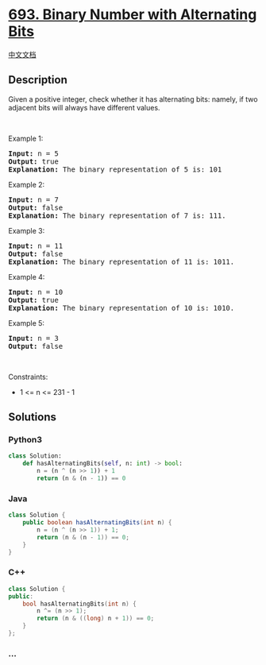 * [[https://leetcode.com/problems/binary-number-with-alternating-bits][693.
Binary Number with Alternating Bits]]
  :PROPERTIES:
  :CUSTOM_ID: binary-number-with-alternating-bits
  :END:
[[./solution/0600-0699/0693.Binary Number with Alternating Bits/README.org][中文文档]]

** Description
   :PROPERTIES:
   :CUSTOM_ID: description
   :END:

#+begin_html
  <p>
#+end_html

Given a positive integer, check whether it has alternating bits: namely,
if two adjacent bits will always have different values.

#+begin_html
  </p>
#+end_html

#+begin_html
  <p>
#+end_html

 

#+begin_html
  </p>
#+end_html

#+begin_html
  <p>
#+end_html

Example 1:

#+begin_html
  </p>
#+end_html

#+begin_html
  <pre>
  <strong>Input:</strong> n = 5
  <strong>Output:</strong> true
  <strong>Explanation:</strong> The binary representation of 5 is: 101
  </pre>
#+end_html

#+begin_html
  <p>
#+end_html

Example 2:

#+begin_html
  </p>
#+end_html

#+begin_html
  <pre>
  <strong>Input:</strong> n = 7
  <strong>Output:</strong> false
  <strong>Explanation:</strong> The binary representation of 7 is: 111.</pre>
#+end_html

#+begin_html
  <p>
#+end_html

Example 3:

#+begin_html
  </p>
#+end_html

#+begin_html
  <pre>
  <strong>Input:</strong> n = 11
  <strong>Output:</strong> false
  <strong>Explanation:</strong> The binary representation of 11 is: 1011.</pre>
#+end_html

#+begin_html
  <p>
#+end_html

Example 4:

#+begin_html
  </p>
#+end_html

#+begin_html
  <pre>
  <strong>Input:</strong> n = 10
  <strong>Output:</strong> true
  <strong>Explanation:</strong> The binary representation of 10 is: 1010.</pre>
#+end_html

#+begin_html
  <p>
#+end_html

Example 5:

#+begin_html
  </p>
#+end_html

#+begin_html
  <pre>
  <strong>Input:</strong> n = 3
  <strong>Output:</strong> false
  </pre>
#+end_html

#+begin_html
  <p>
#+end_html

 

#+begin_html
  </p>
#+end_html

#+begin_html
  <p>
#+end_html

Constraints:

#+begin_html
  </p>
#+end_html

#+begin_html
  <ul>
#+end_html

#+begin_html
  <li>
#+end_html

1 <= n <= 231 - 1

#+begin_html
  </li>
#+end_html

#+begin_html
  </ul>
#+end_html

** Solutions
   :PROPERTIES:
   :CUSTOM_ID: solutions
   :END:

#+begin_html
  <!-- tabs:start -->
#+end_html

*** *Python3*
    :PROPERTIES:
    :CUSTOM_ID: python3
    :END:
#+begin_src python
  class Solution:
      def hasAlternatingBits(self, n: int) -> bool:
          n = (n ^ (n >> 1)) + 1
          return (n & (n - 1)) == 0
#+end_src

*** *Java*
    :PROPERTIES:
    :CUSTOM_ID: java
    :END:
#+begin_src java
  class Solution {
      public boolean hasAlternatingBits(int n) {
          n = (n ^ (n >> 1)) + 1;
          return (n & (n - 1)) == 0;
      }
  }
#+end_src

*** *C++*
    :PROPERTIES:
    :CUSTOM_ID: c
    :END:
#+begin_src cpp
  class Solution {
  public:
      bool hasAlternatingBits(int n) {
          n ^= (n >> 1);
          return (n & ((long) n + 1)) == 0;
      }
  };
#+end_src

*** *...*
    :PROPERTIES:
    :CUSTOM_ID: section
    :END:
#+begin_example
#+end_example

#+begin_html
  <!-- tabs:end -->
#+end_html
